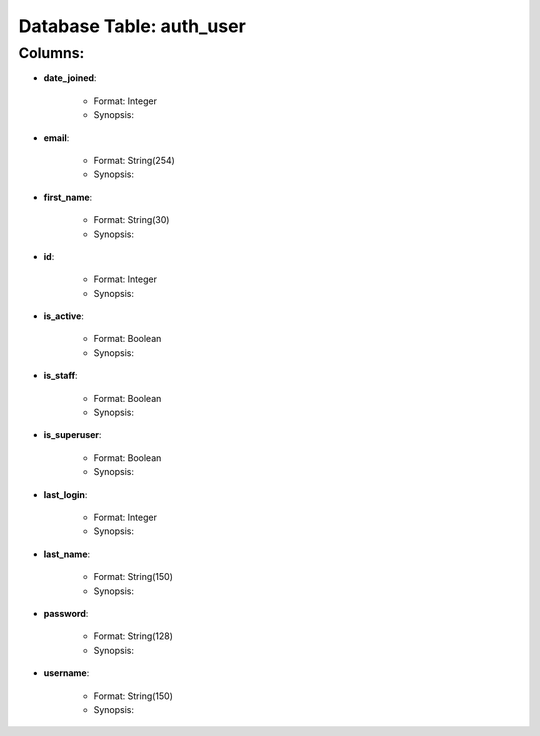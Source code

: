 .. File generated by /opt/cloudscheduler/utilities/schema_doc - DO NOT EDIT
..
.. To modify the contents of this file:
..   1. edit the template file ".../cloudscheduler/docs/schema_doc/tables/auth_user.rst"
..   2. run the utility ".../cloudscheduler/utilities/schema_doc"
..

Database Table: auth_user
=========================


Columns:
^^^^^^^^

* **date_joined**:

   * Format: Integer
   * Synopsis:

* **email**:

   * Format: String(254)
   * Synopsis:

* **first_name**:

   * Format: String(30)
   * Synopsis:

* **id**:

   * Format: Integer
   * Synopsis:

* **is_active**:

   * Format: Boolean
   * Synopsis:

* **is_staff**:

   * Format: Boolean
   * Synopsis:

* **is_superuser**:

   * Format: Boolean
   * Synopsis:

* **last_login**:

   * Format: Integer
   * Synopsis:

* **last_name**:

   * Format: String(150)
   * Synopsis:

* **password**:

   * Format: String(128)
   * Synopsis:

* **username**:

   * Format: String(150)
   * Synopsis:

